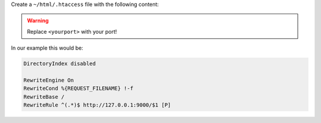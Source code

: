 Create a ``~/html/.htaccess`` file with the following content:

.. warning:: Replace ``<yourport>`` with your port!

.. code-block:: apache
 :emphasize-lines: 4

 DirectoryIndex disabled

 RewriteEngine On
 RewriteCond %{REQUEST_FILENAME} !-f
 RewriteBase /
 RewriteRule ^(.*)$ http://127.0.0.1:<yourport>/$1 [P]

In our example this would be:

.. code-block:: apache

 DirectoryIndex disabled

 RewriteEngine On
 RewriteCond %{REQUEST_FILENAME} !-f
 RewriteBase /
 RewriteRule ^(.*)$ http://127.0.0.1:9000/$1 [P]
